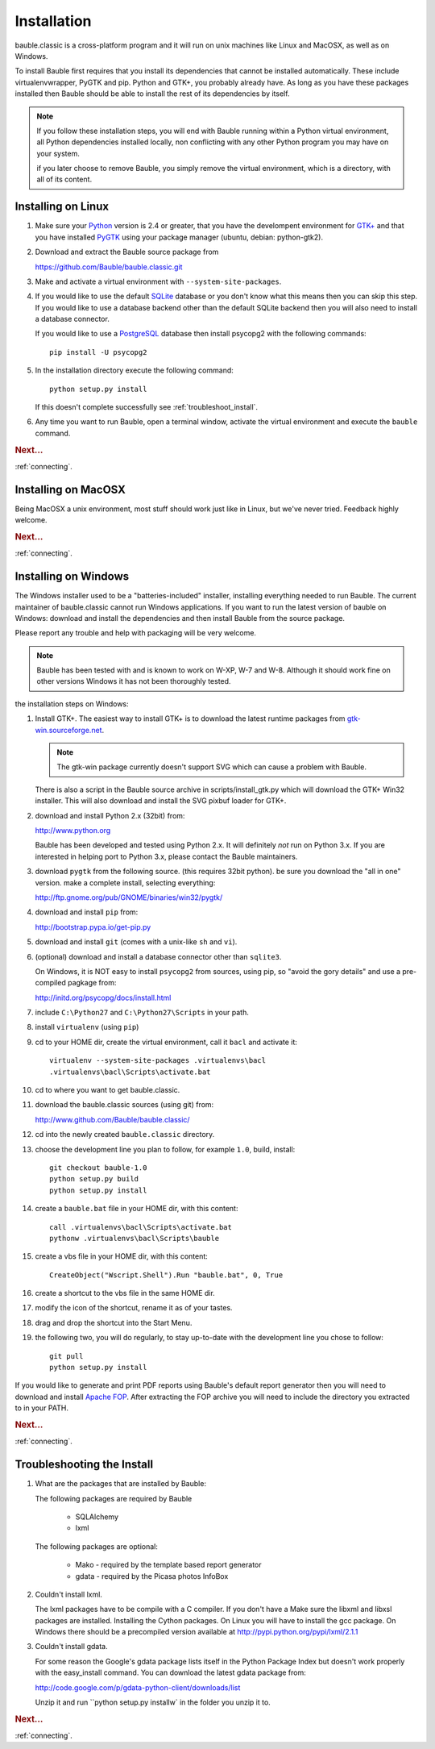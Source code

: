 Installation
------------

bauble.classic is a cross-platform program and it will run on unix machines
like Linux and MacOSX, as well as on Windows.

To install Bauble first requires that you install its dependencies that
cannot be installed automatically.  These include virtualenvwrapper, PyGTK
and pip. Python and GTK+, you probably already have. As long as you have
these packages installed then Bauble should be able to install the rest of
its dependencies by itself.

.. note:: If you follow these installation steps, you will end with Bauble
          running within a Python virtual environment, all Python
          dependencies installed locally, non conflicting with any other
          Python program you may have on your system.

          if you later choose to remove Bauble, you simply remove the
          virtual environment, which is a directory, with all of its
          content.

Installing on Linux
===================

#. Make sure your `Python <http://www.python.org>`_ version is 2.4
   or greater, that you have the develompent environment for `GTK+
   <http://www.gtk.org>`_ and that you have installed `PyGTK
   <http://www.pygtk.org>`_ using your package manager (ubuntu,
   debian: python-gtk2).

#. Download and extract the Bauble source package from

   https://github.com/Bauble/bauble.classic.git

#. Make and activate a virtual environment with
   ``--system-site-packages``.

#. If you would like to use the default `SQLite
   <http://sqlite.org/>`_ database or you don't know what this means
   then you can skip this step.  If you would like to use a database
   backend other than the default SQLite backend then you will also
   need to install a database connector.

   If you would like to use a `PostgreSQL <http://www.postgresql.org>`_
   database then install psycopg2 with the following commands::

     pip install -U psycopg2

#. In the installation directory execute the following command::

     python setup.py install

   If this doesn't complete successfully see :ref:`troubleshoot_install`.

#. Any time you want to run Bauble, open a terminal window, activate
   the virtual environment and execute the ``bauble`` command.

.. rubric:: Next...

:ref:`connecting`.

Installing on MacOSX
====================

Being MacOSX a unix environment, most stuff should work just like in
Linux, but we've never tried. Feedback highly welcome.

.. rubric:: Next...

:ref:`connecting`.

Installing on Windows
=====================

The Windows installer used to be a "batteries-included" installer,
installing everything needed to run Bauble.  The current maintainer
of bauble.classic cannot run Windows applications. If you want to
run the latest version of bauble on Windows: download and install
the dependencies and then install Bauble from the source package.

Please report any trouble and help with packaging will be very
welcome.

.. note:: Bauble has been tested with and is known to work on W-XP, W-7 and
   W-8. Although it should work fine on other versions Windows it has not
   been thoroughly tested.

the installation steps on Windows:

#. Install GTK+. The easiest way to install GTK+ is to download the
   latest runtime packages from `gtk-win.sourceforge.net
   <http://gtk-win.sourceforge.net/home/index.php/Downloads>`_.

   .. note:: The gtk-win package currently doesn't support SVG which can
      cause a problem with Bauble.

   There is also a script in the Bauble source archive in
   scripts/install_gtk.py which will download the GTK+ Win32
   installer.  This will also download and install the SVG pixbuf
   loader for GTK+.

#. download and install Python 2.x (32bit) from:

   http://www.python.org

   Bauble has been developed and tested using Python 2.x.  It will
   definitely `not` run on Python 3.x.  If you are interested in helping
   port to Python 3.x, please contact the Bauble maintainers.

#. download ``pygtk`` from the following source. (this requires 32bit
   python). be sure you download the "all in one" version. make a complete
   install, selecting everything:

   http://ftp.gnome.org/pub/GNOME/binaries/win32/pygtk/

#. download and install ``pip`` from:

   http://bootstrap.pypa.io/get-pip.py

#. download and install ``git`` (comes with a unix-like ``sh`` and ``vi``).

#. (optional) download and install a database connector other than
   ``sqlite3``. 

   On Windows, it is NOT easy to install ``psycopg2`` from
   sources, using pip, so "avoid the gory details" and use a pre-compiled 
   pagkage from:
   
   http://initd.org/psycopg/docs/install.html

#. include ``C:\Python27`` and ``C:\Python27\Scripts`` in your path.

#. install ``virtualenv`` (using ``pip``)

#. cd to your HOME dir, create the virtual environment, call it ``bacl`` and activate it::

    virtualenv --system-site-packages .virtualenvs\bacl
    .virtualenvs\bacl\Scripts\activate.bat

#. cd to where you want to get bauble.classic.

#. download the bauble.classic sources (using git) from:

   http://www.github.com/Bauble/bauble.classic/

#. cd into the newly created ``bauble.classic`` directory.

#. choose the development line you plan to follow, for example ``1.0``, build, install::

    git checkout bauble-1.0
    python setup.py build
    python setup.py install

#. create a ``bauble.bat`` file in your HOME dir, with this content::

    call .virtualenvs\bacl\Scripts\activate.bat
    pythonw .virtualenvs\bacl\Scripts\bauble

#. create a vbs file in your HOME dir, with this content::

    CreateObject("Wscript.Shell").Run "bauble.bat", 0, True

#. create a shortcut to the vbs file in the same HOME dir.

#. modify the icon of the shortcut, rename it as of your tastes.

#. drag and drop the shortcut into the Start Menu.

#. the following two, you will do regularly, to stay up-to-date with the
   development line you chose to follow::

    git pull
    python setup.py install

If you would like to generate and print PDF reports using Bauble's
default report generator then you will need to download and install
`Apache FOP <http://xmlgraphics.apache.org/fop/>`_. After extracting
the FOP archive you will need to include the directory you extracted
to in your PATH.

.. rubric:: Next...

:ref:`connecting`.

.. _troubleshoot_install:

Troubleshooting the Install
===========================

#.  What are the packages that are installed by Bauble:

    The following packages are required by Bauble

    	*  SQLAlchemy
    	*  lxml

    The following packages are optional:

    	* Mako - required by the template based report generator
    	* gdata - required by the Picasa photos InfoBox


#.  Couldn't install lxml.

    The lxml packages have to be compile with a C compiler. If you
    don't have a Make sure the libxml and libxsl packages are
    installed.  Installing the Cython packages.  On Linux you will
    have to install the gcc package.  On Windows there should be a
    precompiled version available at
    http://pypi.python.org/pypi/lxml/2.1.1

#.  Couldn't install gdata.

    For some reason the Google's gdata package lists itself in the
    Python Package Index but doesn't work properly with the
    easy_install command.  You can download the latest gdata package
    from:

    http://code.google.com/p/gdata-python-client/downloads/list

    Unzip it and run ``python setup.py installw` in the folder you unzip it to.

.. rubric:: Next...

:ref:`connecting`.




